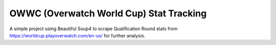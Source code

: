 OWWC (Overwatch World Cup) Stat Tracking
=========================================
A simple project using Beautiful Soup4 to scrape Qualification Round stats from https://worldcup.playoverwatch.com/en-us/ for further analysis. 
